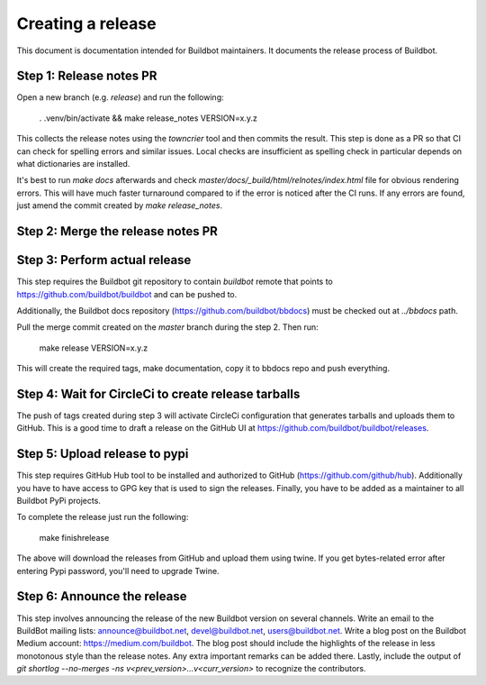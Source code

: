 Creating a release
==================

This document is documentation intended for Buildbot maintainers.
It documents the release process of Buildbot.

Step 1: Release notes PR
------------------------

Open a new branch (e.g. `release`) and run the following:

    . .venv/bin/activate && make release_notes VERSION=x.y.z

This collects the release notes using the `towncrier` tool and then commits the result.
This step is done as a PR so that CI can check for spelling errors and similar issues.
Local checks are insufficient as spelling check in particular depends on what dictionaries are installed.

It's best to run `make docs` afterwards and check `master/docs/_build/html/relnotes/index.html` file for obvious rendering errors.
This will have much faster turnaround compared to if the error is noticed after the CI runs.
If any errors are found, just amend the commit created by `make release_notes`.

Step 2: Merge the release notes PR
----------------------------------

Step 3: Perform actual release
------------------------------

This step requires the Buildbot git repository to contain `buildbot` remote that points to https://github.com/buildbot/buildbot and can be pushed to.

Additionally, the Buildbot docs repository (https://github.com/buildbot/bbdocs) must be checked out at `../bbdocs` path.

Pull the merge commit created on the `master` branch during the step 2.
Then run:

    make release VERSION=x.y.z

This will create the required tags, make documentation, copy it to bbdocs repo and push everything.

Step 4: Wait for CircleCi to create release tarballs
----------------------------------------------------

The push of tags created during step 3 will activate CircleCi configuration that generates tarballs and uploads them to GitHub.
This is a good time to draft a release on the GitHub UI at https://github.com/buildbot/buildbot/releases.

Step 5: Upload release to pypi
------------------------------

This step requires GitHub Hub tool to be installed and authorized to GitHub (https://github.com/github/hub).
Additionally you have to have access to GPG key that is used to sign the releases.
Finally, you have to be added as a maintainer to all Buildbot PyPi projects.

To complete the release just run the following:

    make finishrelease

The above will download the releases from GitHub and upload them using twine.
If you get bytes-related error after entering Pypi password, you'll need to upgrade Twine.

Step 6: Announce the release
----------------------------

This step involves announcing the release of the new Buildbot version on several channels.
Write an email to the BuildBot mailing lists: announce@buildbot.net, devel@buildbot.net, users@buildbot.net.
Write a blog post on the Buildbot Medium account: https://medium.com/buildbot.
The blog post should include the highlights of the release in less monotonous style than the release notes.
Any extra important remarks can be added there.
Lastly, include the output of `git shortlog --no-merges -ns v<prev_version>...v<curr_version>` to recognize the contributors.
